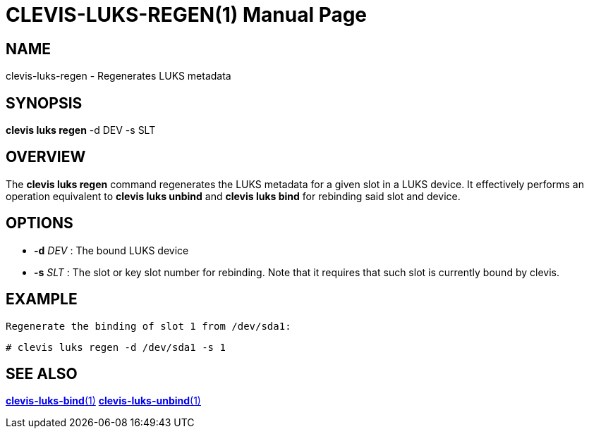 CLEVIS-LUKS-REGEN(1)
=====================
:doctype: manpage


== NAME

clevis-luks-regen - Regenerates LUKS metadata

== SYNOPSIS

*clevis luks regen* -d DEV -s SLT

== OVERVIEW

The *clevis luks regen* command regenerates the LUKS metadata for a given slot in a LUKS device. It effectively
performs an operation equivalent to *clevis luks unbind* and *clevis luks bind* for rebinding said slot and device.

== OPTIONS

* *-d* _DEV_ :
  The bound LUKS device

* *-s* _SLT_ :
  The slot or key slot number for rebinding. Note that it requires that such slot is currently bound by clevis.

== EXAMPLE

    Regenerate the binding of slot 1 from /dev/sda1:

    # clevis luks regen -d /dev/sda1 -s 1

== SEE ALSO

link:clevis-luks-bind.1.adoc[*clevis-luks-bind*(1)]
link:clevis-luks-unbind.1.adoc[*clevis-luks-unbind*(1)]

